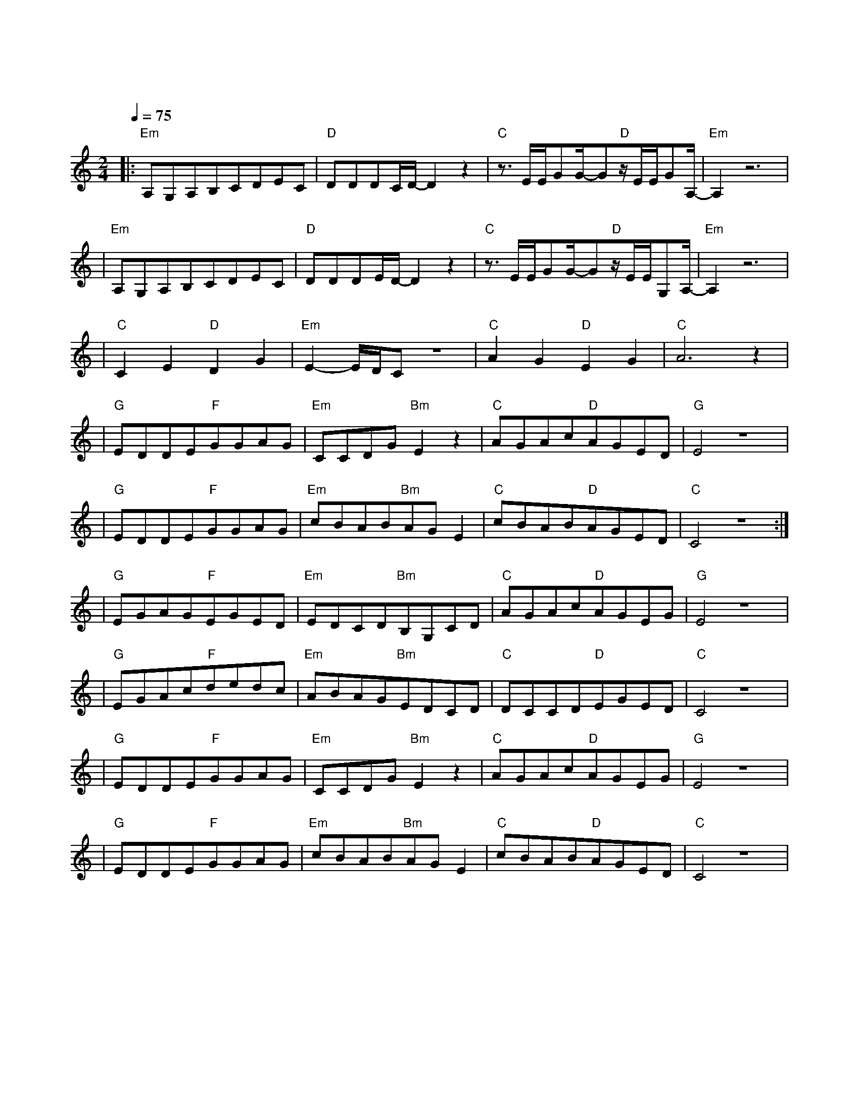 X:1
T:青花
M:2/4
L:1/8
V:1
Q:1/4=75
K:C
|:"Em"A,G,A,B,CDEC|"D"DDDC/2D/2-D2z2|"C"z3/2E/2E/2GG/2-G"D"z/2E/2E/2GA,/2-|"Em"A,2z6|
w: 三 月 走 过 柳 絮 散 落|恋 人 们 匆 匆|我 的 爱 情 闻 风 不 动|
|"Em"A,G,A,B,CDEC|"D"DDDE/2D/2-D2z2|"C"z3/2E/2E/2GG/2-G"D"z/2E/2E/2G,A,/2-|"Em"A,2z6|
w: 翻 阅 昨 日 仍 有 温 度|蒙 尘 的 心 事|恍 恍 惚 惚 已 经 隔 世|
|"C"C2E2"D"D2G2|"Em"E2-E/2D/2Cz4|"C"A2G2"D"E2G2|"C"A6z2|
w: 遗 憾 无 法|说|惊 觉 心 一|缩|
|"G"EDDE"F"GGAG|"Em"CCDG"Bm"E2z2|"C"AGAc"D"AGED|"G"E4z4|
w: 紧 紧 握 着 青 花 信 物|信 守 着 承 诺|离 别 总 在 失 意 中 度|过|
|"G"EDDE"F"GGAG|"Em"cBAB"Bm"AGE2|"C"cBAB"D"AGED|"C"C4z4:|
w: 记 忆 油 膏 反 复 涂 抹|无 法 愈 合 的 伤 口|你 的 回 头 划 伤 了 沉|默|
|"G"EGAG"F"EGED|"Em"EDCD"Bm"B,G,CD|"C"AGAc"D"AGEG|"G"E4z4|
|"G"EGAc"F"dedc|"Em"ABAG"Bm"EDCD|"C"DCCD"D"EGED|"C"C4z4|
|"G"EDDE"F"GGAG|"Em"CCDG"Bm"E2z2|"C"AGAc"D"AGEG|"G"E4z4|
w: 紧 紧 握 着 青 花 信 物|雕 刻 着 寂 寞|就 好 像 我 无 主 的 魂|魄|
|"G"EDDE"F"GGAG|"Em"cBAB"Bm"AGE2|"C"cBAB"D"AGED|"C"C4z4|
w: 纠 缠 过 往 无 端 神 伤|摔 碎 谁 也 带 不 走|你 我 一 场 唤 不 醒 的|梦|